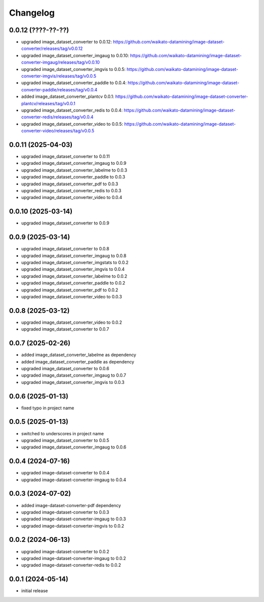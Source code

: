 Changelog
=========

0.0.12 (????-??-??)
-------------------

- upgraded image_dataset_converter to 0.0.12: https://github.com/waikato-datamining/image-dataset-converter/releases/tag/v0.0.12
- upgraded image_dataset_converter_imgaug to 0.0.10: https://github.com/waikato-datamining/image-dataset-converter-imgaug/releases/tag/v0.0.10
- upgraded image_dataset_converter_imgvis to 0.0.5: https://github.com/waikato-datamining/image-dataset-converter-imgvis/releases/tag/v0.0.5
- upgraded image_dataset_converter_paddle to 0.0.4: https://github.com/waikato-datamining/image-dataset-converter-paddle/releases/tag/v0.0.4
- added image_dataset_converter_plantcv 0.0.1: https://github.com/waikato-datamining/image-dataset-converter-plantcv/releases/tag/v0.0.1
- upgraded image_dataset_converter_redis to 0.0.4: https://github.com/waikato-datamining/image-dataset-converter-redis/releases/tag/v0.0.4
- upgraded image_dataset_converter_video to 0.0.5: https://github.com/waikato-datamining/image-dataset-converter-video/releases/tag/v0.0.5


0.0.11 (2025-04-03)
-------------------

- upgraded image_dataset_converter to 0.0.11
- upgraded image_dataset_converter_imgaug to 0.0.9
- upgraded image_dataset_converter_labelme to 0.0.3
- upgraded image_dataset_converter_paddle to 0.0.3
- upgraded image_dataset_converter_pdf to 0.0.3
- upgraded image_dataset_converter_redis to 0.0.3
- upgraded image_dataset_converter_video to 0.0.4


0.0.10 (2025-03-14)
-------------------

- upgraded image_dataset_converter to 0.0.9


0.0.9 (2025-03-14)
------------------

- upgraded image_dataset_converter to 0.0.8
- upgraded image_dataset_converter_imgaug to 0.0.8
- upgraded image_dataset_converter_imgstats to 0.0.2
- upgraded image_dataset_converter_imgvis to 0.0.4
- upgraded image_dataset_converter_labelme to 0.0.2
- upgraded image_dataset_converter_paddle to 0.0.2
- upgraded image_dataset_converter_pdf to 0.0.2
- upgraded image_dataset_converter_video to 0.0.3


0.0.8 (2025-03-12)
------------------

- upgraded image_dataset_converter_video to 0.0.2
- upgraded image_dataset_converter to 0.0.7


0.0.7 (2025-02-26)
------------------

- added image_dataset_converter_labelme as dependency
- added image_dataset_converter_paddle as dependency
- upgraded image_dataset_converter to 0.0.6
- upgraded image_dataset_converter_imgaug to 0.0.7
- upgraded image_dataset_converter_imgvis to 0.0.3


0.0.6 (2025-01-13)
------------------

- fixed typo in project name


0.0.5 (2025-01-13)
------------------

- switched to underscores in project name
- upgraded image_dataset_converter to 0.0.5
- upgraded image_dataset_converter_imgaug to 0.0.6


0.0.4 (2024-07-16)
------------------

- upgraded image-dataset-converter to 0.0.4
- upgraded image-dataset-converter-imgaug to 0.0.4


0.0.3 (2024-07-02)
------------------

- added image-dataset-converter-pdf dependency
- upgraded image-dataset-converter to 0.0.3
- upgraded image-dataset-converter-imgaug to 0.0.3
- upgraded image-dataset-converter-imgvis to 0.0.2


0.0.2 (2024-06-13)
------------------

- upgraded image-dataset-converter to 0.0.2
- upgraded image-dataset-converter-imgaug to 0.0.2
- upgraded image-dataset-converter-redis to 0.0.2


0.0.1 (2024-05-14)
------------------

- initial release

